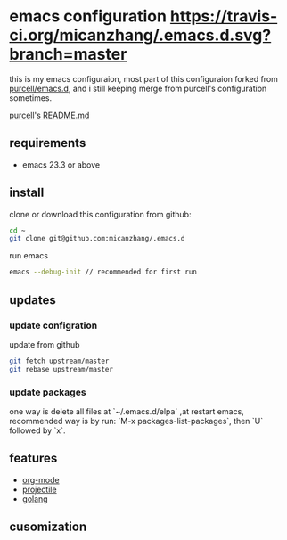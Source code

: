 * emacs configuration [[https://travis-ci.org/micanzhang/.emacs.d.svg?branch=master]]
this is my emacs configuraion, most part of this configuraion forked from [[https://github.com/purcell/emacs.d][purcell/emacs.d]], and i still keeping merge from purcell's
configuration sometimes.

[[file:README_purcell.md][purcell's README.md]]

** requirements
+ emacs 23.3 or above
** install
clone or download this configuration from github:
#+BEGIN_SRC sh
cd ~
git clone git@github.com:micanzhang/.emacs.d
#+END_SRC

run emacs
#+BEGIN_SRC sh
emacs --debug-init // recommended for first run
#+END_SRC
** updates
*** update configration
update from github
#+BEGIN_SRC sh
git fetch upstream/master
git rebase upstream/master
#+END_SRC
*** update packages
 one way is delete all files at `~/.emacs.d/elpa` ,at restart emacs, recommended way is by run:
`M-x packages-list-packages`, then `U` followed by `x`.
** features
 + [[file:docs/org-mode.org][org-mode]]
 + [[file:docs/projectile.org][projectile]]
 + [[file:docs/golang.org::*dependency%20go%20pacakges][golang]]
** cusomization
